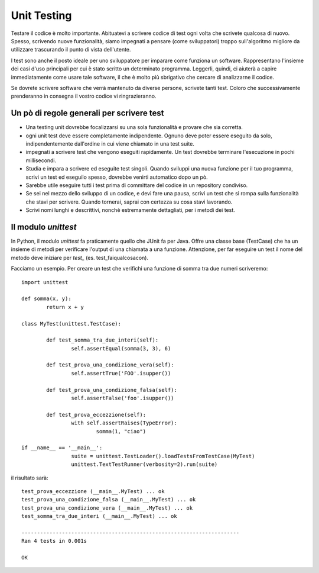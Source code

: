 ============
Unit Testing
============

Testare il codice è molto importante. Abituatevi a scrivere codice di test ogni volta che scrivete qualcosa di nuovo.
Spesso, scrivendo nuove funzionalità, siamo impegnati a pensare (come sviluppatori) troppo sull'algoritmo migliore
da utilizzare trascurando il punto di vista dell'utente.

I test sono anche il posto ideale per uno sviluppatore per imparare come funziona un software. Rappresentano l'insieme dei
casi d'uso principali per cui è stato scritto un determinato programma. Leggerli, quindi, ci aiuterà a capire
immediatamente come usare tale software, il che è molto più sbrigativo che cercare di analizzarne il codice.

Se dovrete scrivere software che verrà mantenuto da diverse persone, scrivete tanti test. Coloro che successivamente
prenderanno in consegna il vostro codice vi ringrazieranno.

Un pò di regole generali per scrivere test
==========================================
- Una testing unit dovrebbe focalizzarsi su una sola funzionalità e provare che sia corretta.
- ogni unit test deve essere completamente indipendente. Ognuno deve poter essere eseguito da solo,	indipendentemente dall'ordine in cui viene chiamato in una test suite.
- impegnati a scrivere test che vengono eseguiti rapidamente. Un test dovrebbe terminare l'esecuzione in pochi millisecondi.
- Studia e impara a scrivere ed eseguite test singoli. Quando sviluppi una nuova funzione per il tuo programma,	scrivi un test ed eseguilo spesso, dovrebbe venirti automatico dopo un pò.
- Sarebbe utile eseguire tutti i test prima di committare del codice in un repository condiviso.
- Se sei nel mezzo dello sviluppo di un codice, e devi fare una pausa, scrivi un test che si rompa sulla funzionalità che stavi per scrivere. Quando tornerai, saprai con certezza su cosa stavi lavorando.
- Scrivi nomi lunghi e descrittivi, nonchè estremamente dettagliati, per i metodi dei test.

Il modulo *unittest*
====================

In Python, il modulo *unittest* fa praticamente quello che JUnit fa per Java. Offre una classe base (TestCase) che ha
un insieme di metodi per verificare l'output di una chiamata a una funzione.
Attenzione, per far eseguire un test il nome del metodo deve iniziare per *test_* (es. test_faiqualcosacon).

Facciamo un esempio. Per creare un test che verifichi una funzione di somma tra due numeri scriveremo:
::

	import unittest

	def somma(x, y):
		return x + y

	class MyTest(unittest.TestCase):

		def test_somma_tra_due_interi(self):
			self.assertEqual(somma(3, 3), 6)

		def test_prova_una_condizione_vera(self):
			self.assertTrue('FOO'.isupper())

		def test_prova_una_condizione_falsa(self):
			self.assertFalse('foo'.isupper())

		def test_prova_eccezzione(self):
			with self.assertRaises(TypeError):
				somma(1, "ciao")

	if __name__ == '__main__':
			suite = unittest.TestLoader().loadTestsFromTestCase(MyTest)
			unittest.TextTestRunner(verbosity=2).run(suite)

il risultato sarà:
::
	test_prova_eccezzione (__main__.MyTest) ... ok
	test_prova_una_condizione_falsa (__main__.MyTest) ... ok
	test_prova_una_condizione_vera (__main__.MyTest) ... ok
	test_somma_tra_due_interi (__main__.MyTest) ... ok

	----------------------------------------------------------------------
	Ran 4 tests in 0.001s

	OK